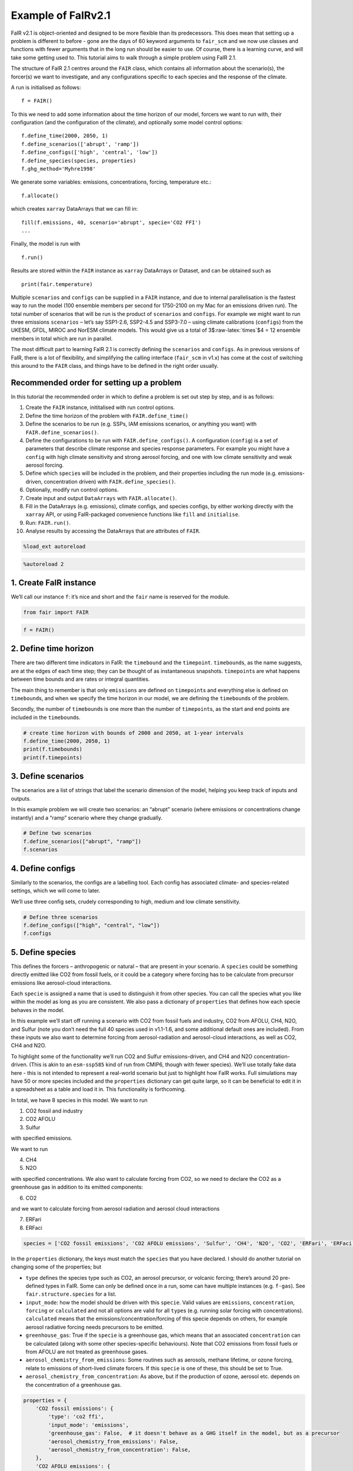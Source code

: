 Example of FaIRv2.1
===================

FaIR v2.1 is object-oriented and designed to be more flexible than its
predecessors. This does mean that setting up a problem is different to
before - gone are the days of 60 keyword arguments to ``fair_scm`` and
we now use classes and functions with fewer arguments that in the long
run should be easier to use. Of course, there is a learning curve, and
will take some getting used to. This tutorial aims to walk through a
simple problem using FaIR 2.1.

The structure of FaIR 2.1 centres around the ``FAIR`` class, which
contains all information about the scenario(s), the forcer(s) we want to
investigate, and any configurations specific to each species and the
response of the climate.

A run is initialised as follows:

::

   f = FAIR()

To this we need to add some information about the time horizon of our
model, forcers we want to run with, their configuration (and the
configuration of the climate), and optionally some model control
options:

::

   f.define_time(2000, 2050, 1)
   f.define_scenarios(['abrupt', 'ramp'])
   f.define_configs(['high', 'central', 'low'])
   f.define_species(species, properties)
   f.ghg_method='Myhre1998'

We generate some variables: emissions, concentrations, forcing,
temperature etc.:

::

   f.allocate()

which creates ``xarray`` DataArrays that we can fill in:

::

   fill(f.emissions, 40, scenario='abrupt', specie='CO2 FFI')
   ...

Finally, the model is run with

::

   f.run()

Results are stored within the ``FAIR`` instance as ``xarray`` DataArrays
or Dataset, and can be obtained such as

::

   print(fair.temperature)

Multiple ``scenarios`` and ``configs`` can be supplied in a ``FAIR``
instance, and due to internal parallelisation is the fastest way to run
the model (100 ensemble members per second for 1750-2100 on my Mac for
an emissions driven run). The total number of scenarios that will be run
is the product of ``scenarios`` and ``configs``. For example we might
want to run three emissions ``scenarios`` – let’s say SSP1-2.6, SSP2-4.5
and SSP3-7.0 – using climate calibrations (``configs``) from the UKESM,
GFDL, MIROC and NorESM climate models. This would give us a total of
3$:raw-latex:`\times`$4 = 12 ensemble members in total which are run in
parallel.

The most difficult part to learning FaIR 2.1 is correctly defining the
``scenarios`` and ``configs``. As in previous versions of FaIR, there is
a lot of flexibility, and simplifying the calling interface
(``fair_scm`` in v1.x) has come at the cost of switching this around to
the ``FAIR`` class, and things have to be defined in the right order
usually.

Recommended order for setting up a problem
------------------------------------------

In this tutorial the recommended order in which to define a problem is
set out step by step, and is as follows:

1.  Create the ``FAIR`` instance, inititalised with run control options.
2.  Define the time horizon of the problem with ``FAIR.define_time()``
3.  Define the scenarios to be run (e.g. SSPs, IAM emissions scenarios,
    or anything you want) with ``FAIR.define_scenarios()``.
4.  Define the configurations to be run with ``FAIR.define_configs()``.
    A configuration (``config``) is a set of parameters that describe
    climate response and species response parameters. For example you
    might have a ``config`` with high climate sensitivity and strong
    aerosol forcing, and one with low climate sensitivity and weak
    aerosol forcing.
5.  Define which ``specie``\ s will be included in the problem, and
    their properties including the run mode (e.g. emissions-driven,
    concentration driven) with ``FAIR.define_species()``.
6.  Optionally, modify run control options.
7.  Create input and output ``DataArrays`` with ``FAIR.allocate()``.
8.  Fill in the DataArrays (e.g. emissions), climate configs, and
    species configs, by either working directly with the ``xarray`` API,
    or using FaIR-packaged convenience functions like ``fill`` and
    ``initialise``.
9.  Run: ``FAIR.run()``.
10. Analyse results by accessing the DataArrays that are attributes of
    ``FAIR``.

.. code:: ipython3

    %load_ext autoreload

.. code:: ipython3

    %autoreload 2

1. Create FaIR instance
-----------------------

We’ll call our instance ``f``: it’s nice and short and the ``fair`` name
is reserved for the module.

.. code:: ipython3

    from fair import FAIR

.. code:: ipython3

    f = FAIR()

2. Define time horizon
----------------------

There are two different time indicators in FaIR: the ``timebound`` and
the ``timepoint``. ``timebound``\ s, as the name suggests, are at the
edges of each time step; they can be thought of as instantaneous
snapshots. ``timepoint``\ s are what happens between time bounds and are
rates or integral quantities.

The main thing to remember is that only ``emissions`` are defined on
``timepoint``\ s and everything else is defined on ``timebound``\ s, and
when we specify the time horizon in our model, we are defining the
``timebound``\ s of the problem.

Secondly, the number of ``timebound``\ s is one more than the number of
``timepoint``\ s, as the start and end points are included in the
``timebound``\ s.

.. code:: ipython3

    # create time horizon with bounds of 2000 and 2050, at 1-year intervals
    f.define_time(2000, 2050, 1)
    print(f.timebounds)
    print(f.timepoints)

3. Define scenarios
-------------------

The scenarios are a list of strings that label the scenario dimension of
the model, helping you keep track of inputs and outputs.

In this example problem we will create two scenarios: an “abrupt”
scenario (where emissions or concentrations change instantly) and a
“ramp” scenario where they change gradually.

.. code:: ipython3

    # Define two scenarios
    f.define_scenarios(["abrupt", "ramp"])
    f.scenarios

4. Define configs
-----------------

Similarly to the scenarios, the configs are a labelling tool. Each
config has associated climate- and species-related settings, which we
will come to later.

We’ll use three config sets, crudely corresponding to high, medium and
low climate sensitivity.

.. code:: ipython3

    # Define three scenarios
    f.define_configs(["high", "central", "low"])
    f.configs

5. Define species
-----------------

This defines the forcers – anthropogenic or natural – that are present
in your scenario. A ``species`` could be something directly emitted like
CO2 from fossil fuels, or it could be a category where forcing has to be
calculate from precursor emissions like aerosol-cloud interactions.

Each ``specie`` is assigned a name that is used to distinguish it from
other species. You can call the species what you like within the model
as long as you are consistent. We also pass a dictionary of
``properties`` that defines how each specie behaves in the model.

In this example we’ll start off running a scenario with CO2 from fossil
fuels and industry, CO2 from AFOLU, CH4, N2O, and Sulfur (note you don’t
need the full 40 species used in v1.1-1.6, and some additional default
ones are included). From these inputs we also want to determine forcing
from aerosol-radiation and aerosol-cloud interactions, as well as CO2,
CH4 and N2O.

To highlight some of the functionality we’ll run CO2 and Sulfur
emissions-driven, and CH4 and N2O concentration-driven. (This is akin to
an ``esm-ssp585`` kind of run from CMIP6, though with fewer species).
We’ll use totally fake data here - this is not intended to represent a
real-world scenario but just to highlight how FaIR works. Full
simulations may have 50 or more species included and the ``properties``
dictionary can get quite large, so it can be beneficial to edit it in a
spreadsheet as a table and load it in. This functionality is
forthcoming.

In total, we have 8 species in this model. We want to run

1. CO2 fossil and industry
2. CO2 AFOLU
3. Sulfur

with specified emissions.

We want to run

4. CH4
5. N2O

with specified concentrations. We also want to calculate forcing from
CO2, so we need to declare the CO2 as a greenhouse gas in addition to
its emitted components:

6. CO2

and we want to calculate forcing from aerosol radiation and aerosol
cloud interactions

7. ERFari
8. ERFaci

.. code:: ipython3

    species = ['CO2 fossil emissions', 'CO2 AFOLU emissions', 'Sulfur', 'CH4', 'N2O', 'CO2', 'ERFari', 'ERFaci']

In the ``properties`` dictionary, the keys must match the ``species``
that you have declared. I should do another tutorial on changing some of
the properties; but

-  ``type`` defines the species type such as CO2, an aerosol precursor,
   or volcanic forcing; there’s around 20 pre-defined types in FaIR.
   Some can only be defined once in a run, some can have multiple
   instances (e.g. ``f-gas``). See ``fair.structure.species`` for a
   list.
-  ``input_mode``: how the model should be driven with this ``specie``.
   Valid values are ``emissions``, ``concentration``, ``forcing`` or
   ``calculated`` and not all options are valid for all ``type``\ s
   (e.g. running solar forcing with concentrations). ``calculated``
   means that the emissions/concentration/forcing of this specie depends
   on others, for example aerosol radiative forcing needs precursors to
   be emitted.
-  ``greenhouse_gas``: True if the ``specie`` is a greenhouse gas, which
   means that an associated ``concentration`` can be calculated (along
   with some other species-specific behaviours). Note that CO2 emissions
   from fossil fuels or from AFOLU are not treated as greenhouse gases.
-  ``aerosol_chemistry_from_emissions``: Some routines such as aerosols,
   methane lifetime, or ozone forcing, relate to emissions of
   short-lived climate forcers. If this ``specie`` is one of these, this
   should be set to True.
-  ``aerosol_chemistry_from_concentration``: As above, but if the
   production of ozone, aerosol etc. depends on the concentration of a
   greenhouse gas.

.. code:: ipython3

    properties = {
        'CO2 fossil emissions': {
            'type': 'co2 ffi',
            'input_mode': 'emissions',
            'greenhouse_gas': False,  # it doesn't behave as a GHG itself in the model, but as a precursor
            'aerosol_chemistry_from_emissions': False,
            'aerosol_chemistry_from_concentration': False,
        },
        'CO2 AFOLU emissions': {
            'type': 'co2 afolu',
            'input_mode': 'emissions',
            'greenhouse_gas': False,  # it doesn't behave as a GHG itself in the model, but as a precursor
            'aerosol_chemistry_from_emissions': False,
            'aerosol_chemistry_from_concentration': False,
        },
        'CO2': {
            'type': 'co2',
            'input_mode': 'calculated',
            'greenhouse_gas': True,
            'aerosol_chemistry_from_emissions': False,
            'aerosol_chemistry_from_concentration': False,
        },
        'CH4': {
            'type': 'ch4',
            'input_mode': 'concentration',
            'greenhouse_gas': True,
            'aerosol_chemistry_from_emissions': False,
            'aerosol_chemistry_from_concentration': True, # we treat methane as a reactive gas
        },
        'N2O': {
            'type': 'n2o',
            'input_mode': 'concentration',
            'greenhouse_gas': True,
            'aerosol_chemistry_from_emissions': False,
            'aerosol_chemistry_from_concentration': True, # we treat nitrous oxide as a reactive gas
        },
        'Sulfur': {
            'type': 'sulfur',
            'input_mode': 'emissions',
            'greenhouse_gas': False,
            'aerosol_chemistry_from_emissions': True,
            'aerosol_chemistry_from_concentration': False,
        },
        'ERFari': {
            'type': 'ari',
            'input_mode': 'calculated',
            'greenhouse_gas': False,
            'aerosol_chemistry_from_emissions': False,
            'aerosol_chemistry_from_concentration': False,
        },
        'ERFaci': {
            'type': 'aci',
            'input_mode': 'calculated',
            'greenhouse_gas': False,
            'aerosol_chemistry_from_emissions': False,
            'aerosol_chemistry_from_concentration': False,
        }
    }

.. code:: ipython3

    f.define_species(species, properties)

6. Modify run options
---------------------

When we initialise the FAIR class, a number of options are given as
defaults.

Let’s say we want to change the greenhouse gas forcing treatment from
Meinshausen et al. 2020 to Myhre et al. 1998. While this could have been
done when initialising the class, we can also do it by setting the
appropriate attribute.

.. code:: ipython3

    help(f)

.. code:: ipython3

    f.ghg_method

.. code:: ipython3

    f.aci_method='myhre1998'

.. code:: ipython3

    f.aci_method

7. Create input and output data
-------------------------------

Steps 2–5 above dimensioned our problem; now, we want to actually create
some data to put into it.

First we allocate the data arrays with

.. code:: ipython3

    f.allocate()

This has created our arrays with the correct dimensions as attributes of
the ``FAIR`` class:

.. code:: ipython3

    f.emissions

.. code:: ipython3

    f.temperature

8. Fill in the data
-------------------

The data created is nothing more special than ``xarray`` DataArrays, and
using ``xarray`` methods we can allocate values to the emissions:

.. code:: ipython3

    f.emissions.loc[(dict(specie="CO2 fossil emissions", scenario="abrupt"))] = 38

.. code:: ipython3

    f.emissions[:,0,0,0]

I think this method is a tiny bit clunky with ``loc`` and ``dict`` so
two helper functions have been created; ``fill`` and ``initialise``.
It’s personal preference if you use them or not, the only thing that
matters is that the data is there.

.. code:: ipython3

    from fair.interface import fill, initialise

8a. fill emissions, concentrations …
~~~~~~~~~~~~~~~~~~~~~~~~~~~~~~~~~~~~

Remember that some species in our problem are emissions driven, some are
concentration driven, and you might have species which are forcing
driven (though not in this problem).

You will need to populate the datasets to ensure that all of the
required species are there, in their specified driving mode.

.. code:: ipython3

    import numpy as np

.. code:: ipython3

    fill(f.emissions, 38, scenario='abrupt', specie='CO2 fossil emissions')
    fill(f.emissions, 3, scenario='abrupt', specie='CO2 AFOLU emissions')
    fill(f.emissions, 100, scenario='abrupt', specie='Sulfur')
    fill(f.concentration, 1800, scenario='abrupt', specie='CH4')
    fill(f.concentration, 325, scenario='abrupt', specie='N2O')
    
    for config in f.configs:
        fill(f.emissions, np.linspace(0, 38, 50), scenario='ramp', config=config, specie='CO2 fossil emissions')
        fill(f.emissions, np.linspace(0, 3, 50), scenario='ramp', config=config, specie='CO2 AFOLU emissions')
        fill(f.emissions, np.linspace(2.2, 100, 50), scenario='ramp', config=config, specie='Sulfur')
        fill(f.concentration, np.linspace(729, 1800, 51), scenario='ramp', config=config, specie='CH4')
        fill(f.concentration, np.linspace(270, 325, 51), scenario='ramp', config=config, specie='N2O')

We also need approriate initial conditions. If you are seeing a lot of
unexpected NaNs in your results, it could be that the first timestep was
never defined.

Using non-zero values for forcing, temperature, airborne emissions etc.
such as from the end of a previous run may allow for restart runs in the
future.

.. code:: ipython3

    # Define first timestep
    initialise(f.concentration, 278.3, specie='CO2')
    initialise(f.forcing, 0)
    initialise(f.temperature, 0)
    initialise(f.cumulative_emissions, 0)
    initialise(f.airborne_emissions, 0)

8b. Fill in ``climate_configs``
~~~~~~~~~~~~~~~~~~~~~~~~~~~~~~~

This defines how the model responds to a forcing: the default behaviour
is the three-layer energy balance model as described in Cummins et
al. (2020). The number of layers can be changed in ``run_control``.

``climate_configs`` is an ``xarray`` Dataset.

.. code:: ipython3

    f.climate_configs

.. code:: ipython3

    fill(f.climate_configs["ocean_heat_transfer"], [0.6, 1.3, 1.0], config='high')
    fill(f.climate_configs["ocean_heat_capacity"], [5, 15, 80], config='high')
    fill(f.climate_configs["deep_ocean_efficacy"], 1.29, config='high')
    
    fill(f.climate_configs["ocean_heat_transfer"], [1.1, 1.6, 0.9], config='central')
    fill(f.climate_configs["ocean_heat_capacity"], [8, 14, 100], config='central')
    fill(f.climate_configs["deep_ocean_efficacy"], 1.1, config='central')
    
    fill(f.climate_configs["ocean_heat_transfer"], [1.7, 2.0, 1.1], config='low')
    fill(f.climate_configs["ocean_heat_capacity"], [6, 11, 75], config='low')
    fill(f.climate_configs["deep_ocean_efficacy"], 0.8, config='low')

8c. Fill in ``species_configs``
~~~~~~~~~~~~~~~~~~~~~~~~~~~~~~~

This is again an ``xarray`` Dataset, with lots of options. Most of these
will be made loadable defaults, and indeed you can load up defaults with

``FAIR.fill_species_configs()``

For this example we’ll show the manual editing of the species configs,
which you will probably want to do anyway in a full run (e.g. to change
carbon cycle sensitivities).

.. code:: ipython3

    f.species_configs

Greenhouse gas state-dependence
^^^^^^^^^^^^^^^^^^^^^^^^^^^^^^^

``iirf_0`` is the baseline time-integrated airborne fraction (usually
over 100 years). It can be calculated from the variables above, but
sometimes we might want to change these values.

.. code:: ipython3

    fill(f.species_configs["partition_fraction"], [0.2173, 0.2240, 0.2824, 0.2763], specie="CO2")
    
    non_co2_ghgs = ["CH4", "N2O"]
    for gas in non_co2_ghgs:
        fill(f.species_configs["partition_fraction"], [1, 0, 0, 0], specie=gas)
    
    fill(f.species_configs["unperturbed_lifetime"], [1e9, 394.4, 36.54, 4.304], specie="CO2")
    fill(f.species_configs["unperturbed_lifetime"], 8.25, specie="CH4")
    fill(f.species_configs["unperturbed_lifetime"], 109, specie="N2O")
        
    fill(f.species_configs["baseline_concentration"], 278.3, specie="CO2")
    fill(f.species_configs["baseline_concentration"], 729, specie="CH4")
    fill(f.species_configs["baseline_concentration"], 270.3, specie="N2O")
    
    fill(f.species_configs["forcing_reference_concentration"], 278.3, specie="CO2")
    fill(f.species_configs["forcing_reference_concentration"], 729, specie="CH4")
    fill(f.species_configs["forcing_reference_concentration"], 270.3, specie="N2O")
    
    fill(f.species_configs["molecular_weight"], 44.009, specie="CO2")
    fill(f.species_configs["molecular_weight"], 16.043, specie="CH4")
    fill(f.species_configs["molecular_weight"], 44.013, specie="N2O")
    
    fill(f.species_configs["greenhouse_gas_radiative_efficiency"], 1.3344985680386619e-05, specie='CO2')
    fill(f.species_configs["greenhouse_gas_radiative_efficiency"], 0.00038864402860869495, specie='CH4')
    fill(f.species_configs["greenhouse_gas_radiative_efficiency"], 0.00319550741640458, specie='N2O')

.. code:: ipython3

    # some greenhouse gas parameters can be automatically calculated from lifetime, molecular weight and partition fraction:
    f.calculate_iirf0()
    f.calculate_g()
    f.calculate_concentration_per_emission()

.. code:: ipython3

    # but we still want to override sometimes, and because it's just an xarray, we can:
    fill(f.species_configs["iirf_0"], 29, specie='CO2')

.. code:: ipython3

    # Now we define sensitivities of airborne fraction for each GHG; I'll do this quickly
    fill(f.species_configs["iirf_airborne"], [0.000819*2, 0.000819, 0], specie='CO2')
    fill(f.species_configs["iirf_uptake"], [0.00846*2, 0.00846, 0], specie='CO2')
    fill(f.species_configs["iirf_temperature"], [8, 4, 0], specie='CO2')
    
    fill(f.species_configs['iirf_airborne'], 0.00032, specie='CH4')
    fill(f.species_configs['iirf_airborne'], -0.0065, specie='N2O')
    
    fill(f.species_configs['iirf_uptake'], 0, specie='N2O')
    fill(f.species_configs['iirf_uptake'], 0, specie='CH4')
    
    fill(f.species_configs['iirf_temperature'], -0.3, specie='CH4')
    fill(f.species_configs['iirf_temperature'], 0, specie='N2O')

Aerosol emissions or concentrations to forcing
^^^^^^^^^^^^^^^^^^^^^^^^^^^^^^^^^^^^^^^^^^^^^^

Note, both here and with the GHG parameters above, we don’t have to
change parameters away from NaN if they are not relevant, e.g. Sulfur is
not a GHG so we don’t care about ``iirf_0``, and CO2 is not an aerosol
precursor so we don’t care about ``erfari_radiative_efficiency``.

.. code:: ipython3

    fill(f.species_configs["erfari_radiative_efficiency"], -0.0036167830509091486, specie='Sulfur') # W m-2 MtSO2-1 yr
    fill(f.species_configs["erfari_radiative_efficiency"], -0.002653/1023.2219696044921, specie='CH4') # W m-2 ppb-1
    fill(f.species_configs["erfari_radiative_efficiency"], -0.00209/53.96694437662762, specie='N2O') # W m-2 ppb-1
    
    fill(f.species_configs["aci_scale"], -2.09841432)
    fill(f.species_configs["aci_shape"], 1/260.34644166, specie='Sulfur')

9. run FaIR
-----------

.. code:: ipython3

    f.run()

10. plot results
----------------

.. code:: ipython3

    import matplotlib.pyplot as pl

.. code:: ipython3

    pl.plot(f.timebounds, f.temperature.loc[dict(scenario='ramp', layer=0)], label=f.configs)
    pl.title('Ramp scenario: temperature')
    pl.xlabel('year')
    pl.ylabel('Temperature anomaly (K)')
    pl.legend()

.. code:: ipython3

    pl.plot(f.timebounds, f.concentration.loc[dict(scenario='ramp', specie='CO2')], label=f.configs)
    pl.title('Ramp scenario: CO2')
    pl.xlabel('year')
    pl.ylabel('CO2 (ppm)')
    pl.legend()

.. code:: ipython3

    pl.plot(f.timebounds, f.forcing.loc[dict(scenario='ramp', specie='ERFaci')], label=f.configs)
    pl.title('Ramp scenario: forcing')
    pl.xlabel('year')
    pl.ylabel('ERF from aerosol-cloud interactions (W m$^{-2}$)')
    pl.legend()

.. code:: ipython3

    pl.plot(f.timebounds, f.forcing_sum.loc[dict(scenario='ramp')], label=f.configs)
    pl.title('Ramp scenario: forcing')
    pl.xlabel('year')
    pl.ylabel('Total ERF (W m$^{-2}$)')
    pl.legend()

.. code:: ipython3

    pl.plot(f.timebounds, f.temperature.loc[dict(scenario='abrupt', layer=0)], label=f.configs)
    pl.title('Abrupt scenario: temperature')
    pl.xlabel('year')
    pl.ylabel('Temperature anomaly (K)')
    pl.legend()

.. code:: ipython3

    pl.plot(f.timebounds, f.forcing_sum.loc[dict(scenario='abrupt')], label=f.configs)
    pl.title('Abrupt scenario: forcing')
    pl.xlabel('year')
    pl.ylabel('Total ERF (W m$^{-2}$)')
    pl.legend()

.. code:: ipython3

    pl.plot(f.timebounds, f.concentration.loc[dict(scenario='abrupt', specie='CO2')], label=f.configs)
    pl.title('Abrupt scenario: CO2')
    pl.xlabel('year')
    pl.ylabel('CO2 (ppm)')
    pl.legend()

.. code:: ipython3

    f.species_configs['g0'].loc[dict(specie='CO2')]

.. code:: ipython3

    f.forcing[-1, :, 1, :]

